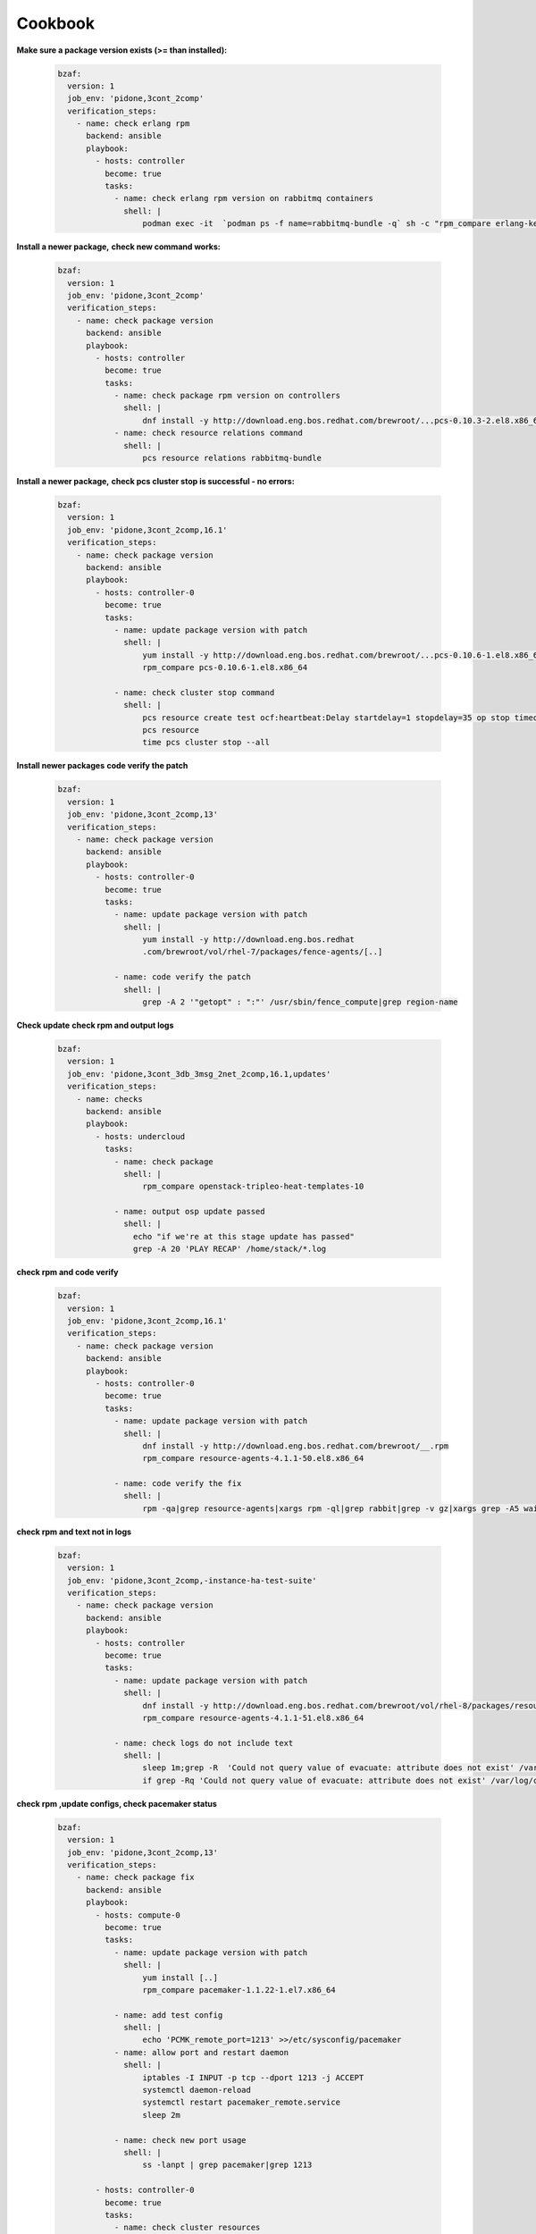 ================
Cookbook
================

**Make sure a package version exists (>= than installed):**

  .. code-block:: yaml

     bzaf:
       version: 1
       job_env: 'pidone,3cont_2comp'
       verification_steps:
         - name: check erlang rpm
           backend: ansible
           playbook:
             - hosts: controller
               become: true
               tasks:
                 - name: check erlang rpm version on rabbitmq containers
                   shell: |
                       podman exec -it  `podman ps -f name=rabbitmq-bundle -q` sh -c "rpm_compare erlang-kernel-21.3.8.3-1.el8ost"



**Install a newer package,**
**check new command works:**

  .. code-block:: yaml

     bzaf:
       version: 1
       job_env: 'pidone,3cont_2comp'
       verification_steps:
         - name: check package version
           backend: ansible
           playbook:
             - hosts: controller
               become: true
               tasks:
                 - name: check package rpm version on controllers
                   shell: |
                       dnf install -y http://download.eng.bos.redhat.com/brewroot/...pcs-0.10.3-2.el8.x86_64.rpm
                 - name: check resource relations command
                   shell: |
                       pcs resource relations rabbitmq-bundle



**Install a newer package,**
**check pcs cluster stop is successful - no errors:**

  .. code-block:: yaml

     bzaf:
       version: 1
       job_env: 'pidone,3cont_2comp,16.1'
       verification_steps:
         - name: check package version
           backend: ansible
           playbook:
             - hosts: controller-0
               become: true
               tasks:
                 - name: update package version with patch
                   shell: |
                       yum install -y http://download.eng.bos.redhat.com/brewroot/...pcs-0.10.6-1.el8.x86_64.rpm
                       rpm_compare pcs-0.10.6-1.el8.x86_64

                 - name: check cluster stop command
                   shell: |
                       pcs resource create test ocf:heartbeat:Delay startdelay=1 stopdelay=35 op stop timeout=40
                       pcs resource
                       time pcs cluster stop --all


**Install newer packages**
**code verify the patch**

  .. code-block:: yaml

     bzaf:
       version: 1
       job_env: 'pidone,3cont_2comp,13'
       verification_steps:
         - name: check package version
           backend: ansible
           playbook:
             - hosts: controller-0
               become: true
               tasks:
                 - name: update package version with patch
                   shell: |
                       yum install -y http://download.eng.bos.redhat
                       .com/brewroot/vol/rhel-7/packages/fence-agents/[..]

                 - name: code verify the patch
                   shell: |
                       grep -A 2 '"getopt" : ":"' /usr/sbin/fence_compute|grep region-name

**Check update**
**check rpm and output logs**

  .. code-block:: yaml

     bzaf:
       version: 1
       job_env: 'pidone,3cont_3db_3msg_2net_2comp,16.1,updates'
       verification_steps:
         - name: checks
           backend: ansible
           playbook:
             - hosts: undercloud
               tasks:
                 - name: check package
                   shell: |
                       rpm_compare openstack-tripleo-heat-templates-10

                 - name: output osp update passed
                   shell: |
                     echo "if we're at this stage update has passed"
                     grep -A 20 'PLAY RECAP' /home/stack/*.log

**check rpm and code verify**

  .. code-block:: yaml

     bzaf:
       version: 1
       job_env: 'pidone,3cont_2comp,16.1'
       verification_steps:
         - name: check package version
           backend: ansible
           playbook:
             - hosts: controller-0
               become: true 
               tasks:
                 - name: update package version with patch
                   shell: |
                       dnf install -y http://download.eng.bos.redhat.com/brewroot/__.rpm
                       rpm_compare resource-agents-4.1.1-50.el8.x86_64
     
                 - name: code verify the fix
                   shell: |
                       rpm -qa|grep resource-agents|xargs rpm -ql|grep rabbit|grep -v gz|xargs grep -A5 wait_timeout'


**check rpm and text not in logs**

  .. code-block:: yaml

     bzaf:
       version: 1
       job_env: 'pidone,3cont_2comp,-instance-ha-test-suite'
       verification_steps:
         - name: check package version
           backend: ansible
           playbook:
             - hosts: controller
               become: true
               tasks:
                 - name: update package version with patch
                   shell: |
                       dnf install -y http://download.eng.bos.redhat.com/brewroot/vol/rhel-8/packages/resource-agents/4.1.1/51.el8/x86_64/resource-agents-4.1.1-51.el8.x86_64.rpm
                       rpm_compare resource-agents-4.1.1-51.el8.x86_64

                 - name: check logs do not include text
                   shell: |
                       sleep 1m;grep -R  'Could not query value of evacuate: attribute does not exist' /var/log/cluster||true
                       if grep -Rq 'Could not query value of evacuate: attribute does not exist' /var/log/cluster  ; then false;fi



**check rpm ,update configs, check pacemaker status**

  .. code-block:: yaml

     bzaf:
       version: 1
       job_env: 'pidone,3cont_2comp,13'
       verification_steps:
         - name: check package fix
           backend: ansible
           playbook:
             - hosts: compute-0
               become: true
               tasks:
                 - name: update package version with patch
                   shell: |
                       yum install [..] 
                       rpm_compare pacemaker-1.1.22-1.el7.x86_64

                 - name: add test config
                   shell: |
                       echo 'PCMK_remote_port=1213' >>/etc/sysconfig/pacemaker
                 - name: allow port and restart daemon
                   shell: |
                       iptables -I INPUT -p tcp --dport 1213 -j ACCEPT
                       systemctl daemon-reload
                       systemctl restart pacemaker_remote.service
                       sleep 2m

                 - name: check new port usage
                   shell: |
                       ss -lanpt | grep pacemaker|grep 1213

             - hosts: controller-0
               become: true
               tasks:
                 - name: check cluster resources
                   shell: |
                       pcs status|grep pacemaker:remote|grep novacomputeiha|grep Started

